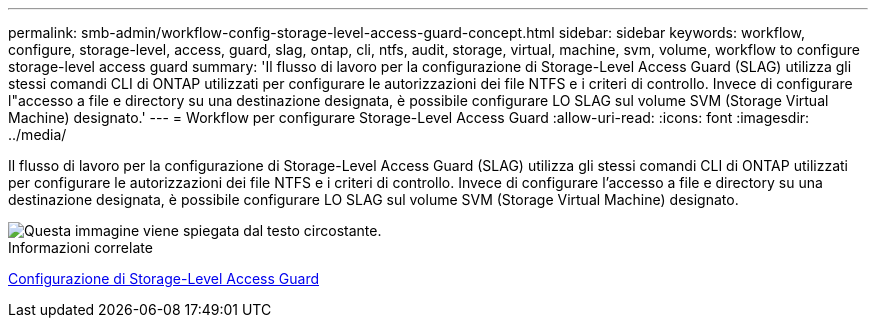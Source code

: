 ---
permalink: smb-admin/workflow-config-storage-level-access-guard-concept.html 
sidebar: sidebar 
keywords: workflow, configure, storage-level, access, guard, slag, ontap, cli, ntfs, audit, storage, virtual, machine, svm, volume, workflow to configure storage-level access guard 
summary: 'Il flusso di lavoro per la configurazione di Storage-Level Access Guard (SLAG) utilizza gli stessi comandi CLI di ONTAP utilizzati per configurare le autorizzazioni dei file NTFS e i criteri di controllo. Invece di configurare l"accesso a file e directory su una destinazione designata, è possibile configurare LO SLAG sul volume SVM (Storage Virtual Machine) designato.' 
---
= Workflow per configurare Storage-Level Access Guard
:allow-uri-read: 
:icons: font
:imagesdir: ../media/


[role="lead"]
Il flusso di lavoro per la configurazione di Storage-Level Access Guard (SLAG) utilizza gli stessi comandi CLI di ONTAP utilizzati per configurare le autorizzazioni dei file NTFS e i criteri di controllo. Invece di configurare l'accesso a file e directory su una destinazione designata, è possibile configurare LO SLAG sul volume SVM (Storage Virtual Machine) designato.

image::../media/slag-workflow-2.gif[Questa immagine viene spiegata dal testo circostante.]

.Informazioni correlate
xref:configure-storage-level-access-guard-task.adoc[Configurazione di Storage-Level Access Guard]
